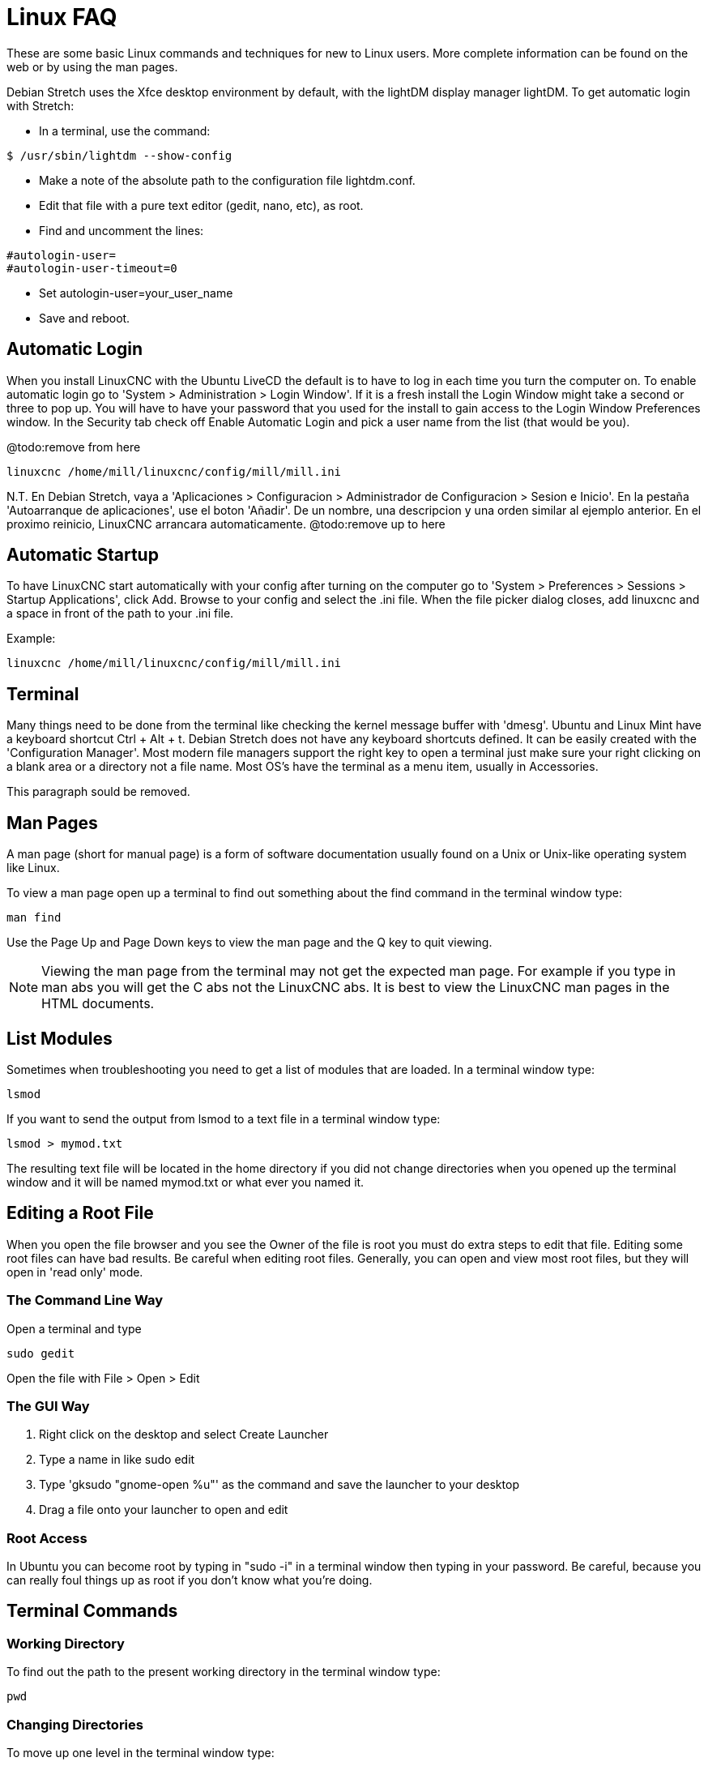 :lang: en

[[cha:linux-faq]]
= Linux FAQ(((Linux FAQ)))

These are some basic Linux commands and techniques for new to Linux
users. More complete information can be found on the web or by using
the man pages.

Debian Stretch uses the Xfce desktop environment by default, with the lightDM
display manager lightDM. To get automatic login with Stretch:

* In a terminal, use the command:

----
$ /usr/sbin/lightdm --show-config
----

* Make a note of the absolute path to the configuration file lightdm.conf.
* Edit that file with a pure text editor (gedit, nano, etc), as root.
* Find and uncomment the lines:

----
#autologin-user=
#autologin-user-timeout=0
----

* Set autologin-user=your_user_name
* Save and reboot.

== Automatic Login

When you install LinuxCNC with the Ubuntu LiveCD the default is to have to
log in each time you turn the computer on. To enable automatic login go
to 'System > Administration > Login Window'. If it is a fresh install the
Login Window might take a second or three to pop up. You will have to
have your password that you used for the install to gain access to the
Login Window Preferences window. In the Security tab check off Enable
Automatic Login and pick a user name from the list (that would be you).

@todo:remove from here

----
linuxcnc /home/mill/linuxcnc/config/mill/mill.ini
----

N.T. En Debian Stretch, vaya a 'Aplicaciones > Configuracion > Administrador de Configuracion > Sesion e Inicio'.
En la pestaña 'Autoarranque de aplicaciones', use el boton 'Añadir'. De un nombre, una descripcion y una orden similar
al ejemplo anterior. En el proximo reinicio, LinuxCNC arrancara automaticamente. @todo:remove up to here

== Automatic Startup

To have LinuxCNC start automatically with your config after turning on the
computer go to 'System > Preferences > Sessions > Startup Applications',
click Add. Browse to your config and select the .ini file. When the file
picker dialog closes, add linuxcnc and a space in front of the path to your .ini file.

Example:

----
linuxcnc /home/mill/linuxcnc/config/mill/mill.ini
----

[[faq:terminal]]
== Terminal

Many things need to be done from the terminal like checking the kernel message
buffer with 'dmesg'. Ubuntu and Linux Mint have a keyboard shortcut Ctrl + Alt + t.
Debian Stretch does not have any keyboard shortcuts defined.
It can be easily created with the 'Configuration Manager'.
Most modern file managers support the right key to open a terminal just
make sure your right clicking on a blank area or a directory not a file name.
Most OS's have the terminal as a menu item, usually in Accessories.

This paragraph sould be removed.

[[faq:man-pages]]
== Man Pages(((Man Pages)))

A man page (short for manual page) is a form of software documentation
usually found on a Unix or Unix-like operating system like Linux.

To view a man page open up a terminal to find out something about the
find command in the terminal window type:

----
man find
----

Use the Page Up and Page Down keys to view the man page and the Q key
to quit viewing.

[NOTE]
Viewing the man page from the terminal may not get the expected man page.
For example if you type in man abs you will get the C abs not the LinuxCNC
abs. It is best to view the LinuxCNC man pages in the HTML documents.

== List Modules

Sometimes when troubleshooting you need to get a list of modules that
are loaded. In a terminal window type:

----
lsmod
----

If you want to send the output from lsmod to a text file in a terminal
window type:

----
lsmod > mymod.txt
----

The resulting text file will be located in the home directory if you
did not change directories when you opened up the terminal window and
it will be named mymod.txt or what ever you named it.

== Editing a Root File

When you open the file browser and you see the Owner of the file is
root you must do extra steps to edit that file. Editing some root files
can have bad results. Be careful when editing root files. Generally, you
can open and view most root files, but they will open in 'read only'
mode.

=== The Command Line Way

Open a terminal and type

----
sudo gedit
----

Open the file with File > Open > Edit

=== The GUI Way

 . Right click on the desktop and select Create Launcher
 . Type a name in like sudo edit
 . Type 'gksudo "gnome-open %u"' as the command and save the launcher to
   your desktop
 . Drag a file onto your launcher to open and edit

=== Root Access

In Ubuntu you can become root by typing in "sudo -i" in a terminal
window then typing in your password. Be careful, because you can really 
foul things up as root if you don't know what you're doing. 

== Terminal Commands

=== Working Directory

To find out the path to the present working directory in the terminal
window type:

----
pwd
----

[[faq:cd]]
=== Changing Directories

To move up one level in the terminal window type:

----
cd ..
----

To move up two levels in the terminal window type:

----
cd ../..
----

To move down to the linuxcnc/configs subdirectory in the terminal window
type:

----
cd linuxcnc/configs
----

=== Listing files in a directory

To view a list of all the files and subdirectories in the terminal window type: 

----
dir
----

or

----
ls
----

=== Finding a File

The find command can be a bit confusing to a new Linux user. The basic
syntax is:

----
find starting-directory parameters actions
----

For example to find all the .ini files in your linuxcnc directory you
first need to use the pwd command to find out the directory. +
Open a new terminal window and type:

----
pwd
----

And pwd might return the following result: 

----
/home/joe
----

With this information put the command together like this:

----
find /home/joe/linuxcnc -name \*.ini -print
----

The -name is the name of the file your looking for and the -print
tells it to print out the result to the terminal window.
The \*.ini tells find to return all files that have the .ini extension.
The backslash is needed to escape the shell meta-characters. See the find
man page for more information on find.

=== Searching for Text

----
grep -irl 'text to search for' *
----

This will find all the files that contain the 'text to search for' in the
current directory and all the subdirectories below it, while
ignoring the case. The -i is for ignore case and the -r is for
recursive (include all subdirectories in the search). The -l option will
return a list of the file names, if you leave the -l off you will also
get the text where each occurrence of the "text to search for" is found.
The * is a wild card for search all files. See the grep man page for more
information.

=== Diagnostic Messages

To view the diagnostic messages use "dmesg" from the command window. To
save the diagnostic messages to a file use the redirection operator '>', like
this:

----
dmesg > bootmsg.txt
----

The contents of this file can be copied and pasted on line to share
with people trying to help you diagnose your problem.

To clear the message buffer type this:

----
sudo dmesg -c
----

This can be helpful to do just before launching LinuxCNC, so that there will
only be a record of information related to the current launch of LinuxCNC.

To find the built in parallel port address use grep to filter the information
out of dmesg.

After boot up open a terminal and type:

----
dmesg|grep parport
----

== Convenience Items

=== Terminal Launcher

If you want to add a terminal launcher to the panel bar on top of the
screen you typically can right click on the panel at the top of the
screen and select "Add to Panel". Select Custom Application Launcher
and Add. Give it a name and put gnome-terminal in the command box.

== Hardware Problems

=== Hardware Info

To find out what hardware is connected to your motherboard in a
terminal window type:

----
lspci -v
----

=== Monitor Resolution

During installation Ubuntu attempts to detect the monitor settings. If
this fails you are left with a generic monitor with a maximum
resolution of 800x600.

Instructions for fixing this are located here:

https://help.ubuntu.com/community/FixVideoResolutionHowto[https://help.ubuntu.com/community/FixVideoResolutionHowto]

== Paths

.Relative Paths
Relative paths are based on the startup directory which is the directory
containing the ini file.  Using relative paths can facilitate relocation of
configurations but requires a good understanding of linux path specifiers.

....
   ./f0        is the same as f0, e.g., a file named f0 in the startup directory
   ../f1       refers to a file f1 in the parent directory
   ../../f2    refers to a file f2 in the parent of the parent directory
   ../../../f3 etc.
....


// vim: set syntax=asciidoc:
